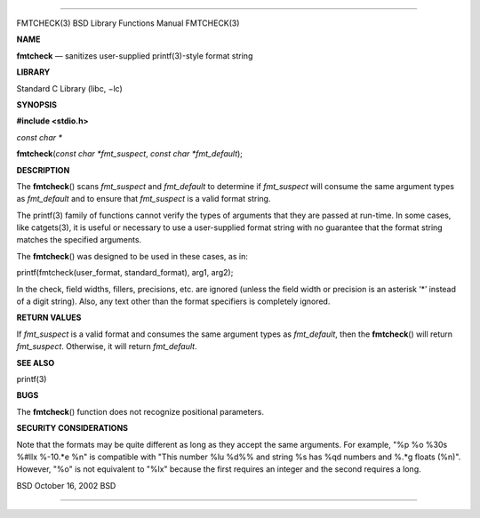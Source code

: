 --------------

FMTCHECK(3) BSD Library Functions Manual FMTCHECK(3)

**NAME**

**fmtcheck** — sanitizes user-supplied printf(3)-style format string

**LIBRARY**

Standard C Library (libc, −lc)

**SYNOPSIS**

**#include <stdio.h>**

*const char \**

**fmtcheck**\ (*const char *fmt_suspect*, *const char *fmt_default*);

**DESCRIPTION**

The **fmtcheck**\ () scans *fmt_suspect* and *fmt_default* to determine
if *fmt_suspect* will consume the same argument types as *fmt_default*
and to ensure that *fmt_suspect* is a valid format string.

The printf(3) family of functions cannot verify the types of arguments
that they are passed at run-time. In some cases, like catgets(3), it is
useful or necessary to use a user-supplied format string with no
guarantee that the format string matches the specified arguments.

The **fmtcheck**\ () was designed to be used in these cases, as in:

printf(fmtcheck(user_format, standard_format), arg1, arg2);

In the check, field widths, fillers, precisions, etc. are ignored
(unless the field width or precision is an asterisk ‘*’ instead of a
digit string). Also, any text other than the format specifiers is
completely ignored.

**RETURN VALUES**

If *fmt_suspect* is a valid format and consumes the same argument types
as *fmt_default*, then the **fmtcheck**\ () will return *fmt_suspect*.
Otherwise, it will return *fmt_default*.

**SEE ALSO**

printf(3)

**BUGS**

The **fmtcheck**\ () function does not recognize positional parameters.

**SECURITY CONSIDERATIONS**

Note that the formats may be quite different as long as they accept the
same arguments. For example, "%p %o %30s %#llx %-10.*e %n" is compatible
with "This number %lu %d%% and string %s has %qd numbers and %.*g floats
(%n)". However, "%o" is not equivalent to "%lx" because the first
requires an integer and the second requires a long.

BSD October 16, 2002 BSD

--------------

